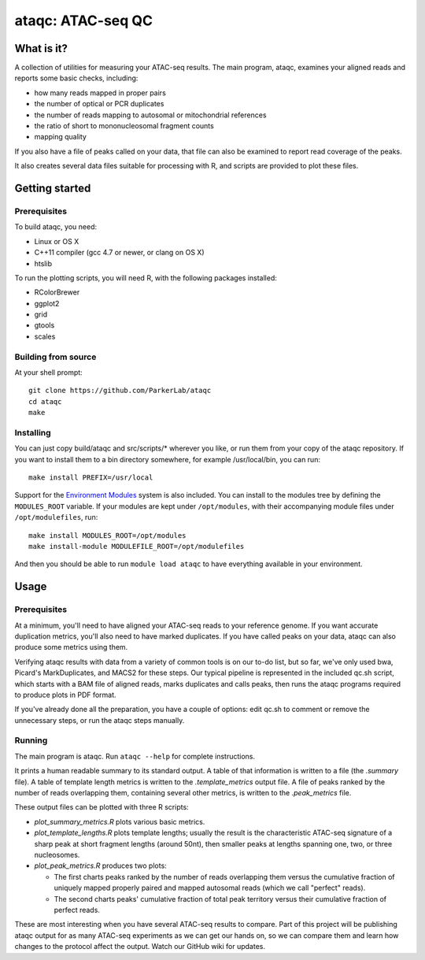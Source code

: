 ataqc: ATAC-seq QC
==================

What is it?
-----------

A collection of utilities for measuring your ATAC-seq results. The
main program, ataqc, examines your aligned reads and reports some
basic checks, including:

* how many reads mapped in proper pairs
* the number of optical or PCR duplicates
* the number of reads mapping to autosomal or mitochondrial references
* the ratio of short to mononucleosomal fragment counts
* mapping quality

If you also have a file of peaks called on your data, that file can
also be examined to report read coverage of the peaks.

It also creates several data files suitable for processing
with R, and scripts are provided to plot these files.

Getting started
---------------

Prerequisites
^^^^^^^^^^^^^

To build ataqc, you need:

* Linux or OS X
* C++11 compiler (gcc 4.7 or newer, or clang on OS X)
* htslib

To run the plotting scripts, you will need R, with the following
packages installed:

* RColorBrewer
* ggplot2
* grid
* gtools
* scales

Building from source
^^^^^^^^^^^^^^^^^^^^

At your shell prompt::

  git clone https://github.com/ParkerLab/ataqc
  cd ataqc
  make

Installing
^^^^^^^^^^

You can just copy build/ataqc and src/scripts/* wherever you like, or
run them from your copy of the ataqc repository. If you want to
install them to a bin directory somewhere, for example /usr/local/bin,
you can run::

  make install PREFIX=/usr/local

Support for the `Environment Modules`_ system is also included. You
can install to the modules tree by defining the ``MODULES_ROOT``
variable. If your modules are kept under ``/opt/modules``, with their
accompanying module files under ``/opt/modulefiles``, run::

  make install MODULES_ROOT=/opt/modules
  make install-module MODULEFILE_ROOT=/opt/modulefiles

And then you should be able to run ``module load ataqc`` to have
everything available in your environment.

Usage
-----

Prerequisites
^^^^^^^^^^^^^

At a minimum, you'll need to have aligned your ATAC-seq reads to your
reference genome. If you want accurate duplication metrics, you'll
also need to have marked duplicates. If you have called peaks on your
data, ataqc can also produce some metrics using them.

Verifying ataqc results with data from a variety of common tools is
on our to-do list, but so far, we've only used bwa, Picard's
MarkDuplicates, and MACS2 for these steps. Our typical pipeline is
represented in the included qc.sh script, which starts with a BAM
file of aligned reads, marks duplicates and calls peaks, then runs the
ataqc programs required to produce plots in PDF format.

If you've already done all the preparation, you have a couple of
options: edit qc.sh to comment or remove the unnecessary steps, or
run the ataqc steps manually.

Running
^^^^^^^

The main program is ataqc. Run ``ataqc --help`` for complete
instructions.

It prints a human readable summary to its standard output. A table of
that information is written to a file (the `.summary` file). A table
of template length metrics is written to the `.template_metrics`
output file. A file of peaks ranked by the number of reads overlapping
them, containing several other metrics, is written to the
`.peak_metrics` file.

These output files can be plotted with three R scripts:

* `plot_summary_metrics.R` plots various basic metrics.
* `plot_template_lengths.R` plots template lengths; usually the result
  is the characteristic ATAC-seq signature of a sharp peak at short
  fragment lengths (around 50nt), then smaller peaks at lengths
  spanning one, two, or three nucleosomes.
* `plot_peak_metrics.R` produces two plots:

  * The first charts peaks ranked by the number of reads overlapping
    them versus the cumulative fraction of uniquely mapped properly
    paired and mapped autosomal reads (which we call "perfect" reads).
  * The second charts peaks' cumulative fraction of total peak
    territory versus their cumulative fraction of perfect reads.

These are most interesting when you have several ATAC-seq results to
compare. Part of this project will be publishing ataqc output for as
many ATAC-seq experiments as we can get our hands on, so we can
compare them and learn how changes to the protocol affect the
output. Watch our GitHub wiki for updates.

.. _Environment Modules: https://en.wikipedia.org/wiki/Environment_Modules_%28software%29

